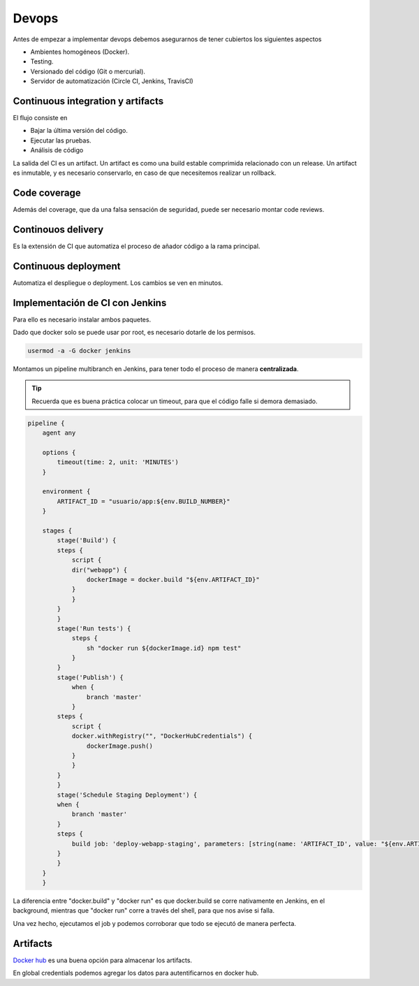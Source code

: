 ======
Devops
======

Antes de empezar a implementar devops debemos asegurarnos de tener cubiertos los siguientes aspectos

* Ambientes homogéneos (Docker).
* Testing.
* Versionado del código (Git o mercurial).
* Servidor de automatización (Circle CI, Jenkins, TravisCI)

Continuous integration y artifacts
==================================

El flujo consiste en 

* Bajar la última versión del código.
* Ejecutar las pruebas.
* Análisis de código

La salida del CI es un artifact. Un artifact es como una build estable comprimida relacionado con un release. Un artifact es inmutable, y es necesario conservarlo, en caso de que necesitemos realizar un rollback.

Code coverage
=============

Además del coverage, que da una falsa sensación de seguridad, puede ser necesario montar code reviews.

Continouos delivery
===================

Es la extensión de CI que automatiza el proceso de añador código a la rama principal. 

Continuous deployment
=====================

Automatiza el despliegue o deployment. Los cambios se ven en minutos.

Implementación de CI con Jenkins
================================

Para ello es necesario instalar ambos paquetes. 

Dado que docker solo se puede usar por root, es necesario dotarle de los permisos.

.. code-block:: bash

    usermod -a -G docker jenkins

Montamos un pipeline multibranch en Jenkins, para tener todo el proceso de manera **centralizada**.

.. tip:: Recuerda que es buena práctica colocar un timeout, para que el código falle si demora demasiado.


.. code-block:: bash

    pipeline {
        agent any

        options {
            timeout(time: 2, unit: 'MINUTES')
        }

        environment {
            ARTIFACT_ID = "usuario/app:${env.BUILD_NUMBER}"
        }

        stages {
            stage('Build') {
            steps {
                script {
                dir("webapp") {
                    dockerImage = docker.build "${env.ARTIFACT_ID}"
                }
                }
            }
            }
            stage('Run tests') {
                steps {
                    sh "docker run ${dockerImage.id} npm test"
                }
            }
            stage('Publish') {
                when {
                    branch 'master'
                }
            steps {
                script {
                docker.withRegistry("", "DockerHubCredentials") {
                    dockerImage.push()
                }
                }
            }
            }
            stage('Schedule Staging Deployment') {
            when {
                branch 'master'
            }
            steps {
                build job: 'deploy-webapp-staging', parameters: [string(name: 'ARTIFACT_ID', value: "${env.ARTIFACT_ID}")], wait: false
            }
            }
        }
        }

La diferencia entre "docker.build" y "docker run" es que docker.build se corre nativamente en Jenkins, en el background, mientras que "docker run" corre a través del shell, para que nos avise si falla.

Una vez hecho, ejecutamos el job y podemos corroborar que todo se ejecutó de manera perfecta.

Artifacts
=========

`Docker hub <https://hub.docker.com/>`_  es una buena opción para almacenar los artifacts.

En global credentials podemos agregar los datos para autentificarnos en docker hub.

